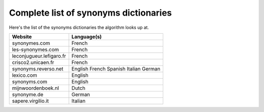 Complete list of synonyms dictionaries
=======================================

Here's the list of the synonyms dictionaries the algorithm looks up at.

+--------------------------+-------------+
| Website                  | Language(s) |
+==========================+=============+
| synonymes.com            | French      |
+--------------------------+-------------+
| les-synonymes.com        | French      |
+--------------------------+-------------+
| leconjugueur.lefigaro.fr | French      |
+--------------------------+-------------+
| crisco2.unicaen.fr       | French      |
+--------------------------+-------------+
| synonyms.reverso.net     | English     |
|                          | French      |
|                          | Spanish     |
|                          | Italian     |
|                          | German      |
+--------------------------+-------------+
| lexico.com               | English     |
+--------------------------+-------------+
| synonyms.com             | English     |
+--------------------------+-------------+
| mijnwoordenboek.nl       | Dutch       |
+--------------------------+-------------+
| synonyme.de              | German      |
+--------------------------+-------------+
| sapere.virgilio.it       | Italian     |
+--------------------------+-------------+